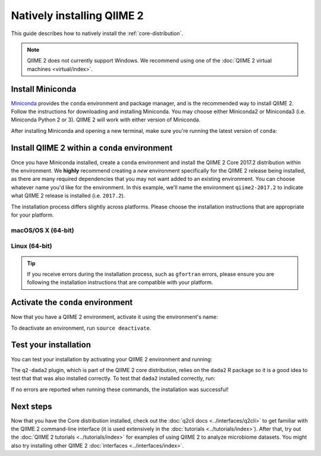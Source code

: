 Natively installing QIIME 2
===========================

This guide describes how to natively install the :ref:`core-distribution`.

.. note:: QIIME 2 does not currently support Windows. We recommend using one of the :doc:`QIIME 2 virtual machines <virtual/index>`.

Install Miniconda
-----------------

`Miniconda`_ provides the ``conda`` environment and package manager, and is the recommended way to install QIIME 2. Follow the instructions for downloading and installing Miniconda. You may choose either Miniconda2 or Miniconda3 (i.e. Miniconda Python 2 or 3). QIIME 2 will work with either version of Miniconda.

After installing Miniconda and opening a new terminal, make sure you're running the latest version of ``conda``:

.. command-block::
   :no-exec:

   conda update conda

Install QIIME 2 within a ``conda`` environment
----------------------------------------------

Once you have Miniconda installed, create a ``conda`` environment and install the QIIME 2 Core 2017.2 distribution within the environment. We **highly** recommend creating a *new* environment specifically for the QIIME 2 release being installed, as there are many required dependencies that you may not want added to an existing environment. You can choose whatever name you'd like for the environment. In this example, we'll name the environment ``qiime2-2017.2`` to indicate what QIIME 2 release is installed (i.e. ``2017.2``).

The installation process differs slightly across platforms. Please choose the installation instructions that are appropriate for your platform.

macOS/OS X (64-bit)
~~~~~~~~~~~~~~~~~~~

.. command-block::
   :no-exec:

   conda create -n qiime2-2017.2 --file https://data.qiime2.org/distro/core/qiime2-2017.2-conda-osx-64.txt

Linux (64-bit)
~~~~~~~~~~~~~~

.. command-block::
   :no-exec:

   conda create -n qiime2-2017.2 --file https://data.qiime2.org/distro/core/qiime2-2017.2-conda-linux-64.txt

.. tip:: If you receive errors during the installation process, such as ``gfortran`` errors, please ensure you are following the installation instructions that are compatible with your platform.

Activate the ``conda`` environment
----------------------------------

Now that you have a QIIME 2 environment, activate it using the environment's name:

.. command-block::
   :no-exec:

   source activate qiime2-2017.2

To deactivate an environment, run ``source deactivate``.

Test your installation
----------------------

You can test your installation by activating your QIIME 2 environment and running:

.. command-block::
   :no-exec:

   qiime --help

The ``q2-dada2`` plugin, which is part of the QIIME 2 core distribution, relies on the ``dada2`` R package so it is a good idea to test that that was also installed correctly. To test that ``dada2`` installed correctly, run:

.. command-block::
   :no-exec:

   R -e 'library("dada2")'

If no errors are reported when running these commands, the installation was successful!

Next steps
----------

Now that you have the Core distribution installed, check out the :doc:`q2cli docs <../interfaces/q2cli>` to get familiar with the QIIME 2 command-line interface (it is used extensively in the :doc:`tutorials <../tutorials/index>`). After that, try out the :doc:`QIIME 2 tutorials <../tutorials/index>` for examples of using QIIME 2 to analyze microbiome datasets. You might also try installing other QIIME 2 :doc:`interfaces <../interfaces/index>`.

.. _`Miniconda`: https://conda.io/miniconda.html
